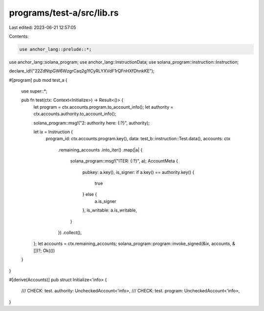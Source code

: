 programs/test-a/src/lib.rs
==========================

Last edited: 2023-06-21 12:57:05

Contents:

.. code-block:: rs

    use anchor_lang::prelude::*;
use anchor_lang::solana_program;
use anchor_lang::InstructionData;
use solana_program::instruction::Instruction;

declare_id!("22ZdNtpGW6WzgrCaq2g1fCyRLYXVdF1rQFnHXfDhnkKE");

#[program]
pub mod test_a {
    use super::*;

    pub fn test(ctx: Context<Initialize>) -> Result<()> {
        let program = ctx.accounts.program.to_account_info();
        let authority = ctx.accounts.authority.to_account_info();

        solana_program::msg!("2: authority here: {:?}", authority);

        let ix = Instruction {
            program_id: ctx.accounts.program.key(),
            data: test_b::instruction::Test.data(),
            accounts: ctx
                .remaining_accounts
                .into_iter()
                .map(|a| {
                    solana_program::msg!("ITER: {:?}", a);
                    AccountMeta {
                        pubkey: a.key(),
                        is_signer: if a.key() == authority.key() {
                            true
                        } else {
                            a.is_signer
                        },
                        is_writable: a.is_writable,
                    }
                })
                .collect(),
        };
        let accounts = ctx.remaining_accounts;
        solana_program::program::invoke_signed(&ix, accounts, &[])?;
        Ok(())
    }
}

#[derive(Accounts)]
pub struct Initialize<'info> {
    /// CHECK: test.
    authority: UncheckedAccount<'info>,
    /// CHECK: test.
    program: UncheckedAccount<'info>,
}


